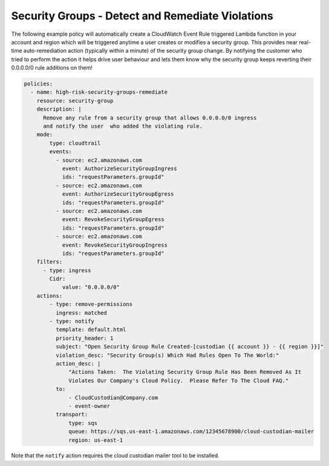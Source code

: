 .. _securitygroupsdetectremediate:

Security Groups - Detect and Remediate Violations
=================================================

The following example policy will automatically create a CloudWatch Event Rule
triggered Lambda function in your account and region which will be triggered
anytime a user creates or modifies a security group. This provides near real-time
auto-remediation action (typically within a minute) of the security group change.
By notifying the customer who tried to perform the action it helps drive user
behaviour and lets them know why the security group keeps reverting their 0.0.0.0/0
rule additions on them!

.. code-block:: yaml

   policies:
     - name: high-risk-security-groups-remediate
       resource: security-group
       description: |
         Remove any rule from a security group that allows 0.0.0.0/0 ingress
         and notify the user  who added the violating rule.
       mode:
           type: cloudtrail
           events:
             - source: ec2.amazonaws.com
               event: AuthorizeSecurityGroupIngress
               ids: "requestParameters.groupId"
             - source: ec2.amazonaws.com
               event: AuthorizeSecurityGroupEgress
               ids: "requestParameters.groupId"
             - source: ec2.amazonaws.com
               event: RevokeSecurityGroupEgress
               ids: "requestParameters.groupId"
             - source: ec2.amazonaws.com
               event: RevokeSecurityGroupIngress
               ids: "requestParameters.groupId"
       filters:
         - type: ingress
           Cidr:
               value: "0.0.0.0/0"
       actions:
           - type: remove-permissions
             ingress: matched
           - type: notify
             template: default.html
             priority_header: 1
             subject: "Open Security Group Rule Created-[custodian {{ account }} - {{ region }}]"
             violation_desc: "Security Group(s) Which Had Rules Open To The World:"
             action_desc: |
                 "Actions Taken:  The Violating Security Group Rule Has Been Removed As It
                 Violates Our Company's Cloud Policy.  Please Refer To The Cloud FAQ."
             to:
                 - CloudCustodian@Company.com
                 - event-owner
             transport:
                 type: sqs
                 queue: https://sqs.us-east-1.amazonaws.com/12345678900/cloud-custodian-mailer
                 region: us-east-1

Note that the ``notify`` action requires the cloud custodian mailer tool to be installed.
